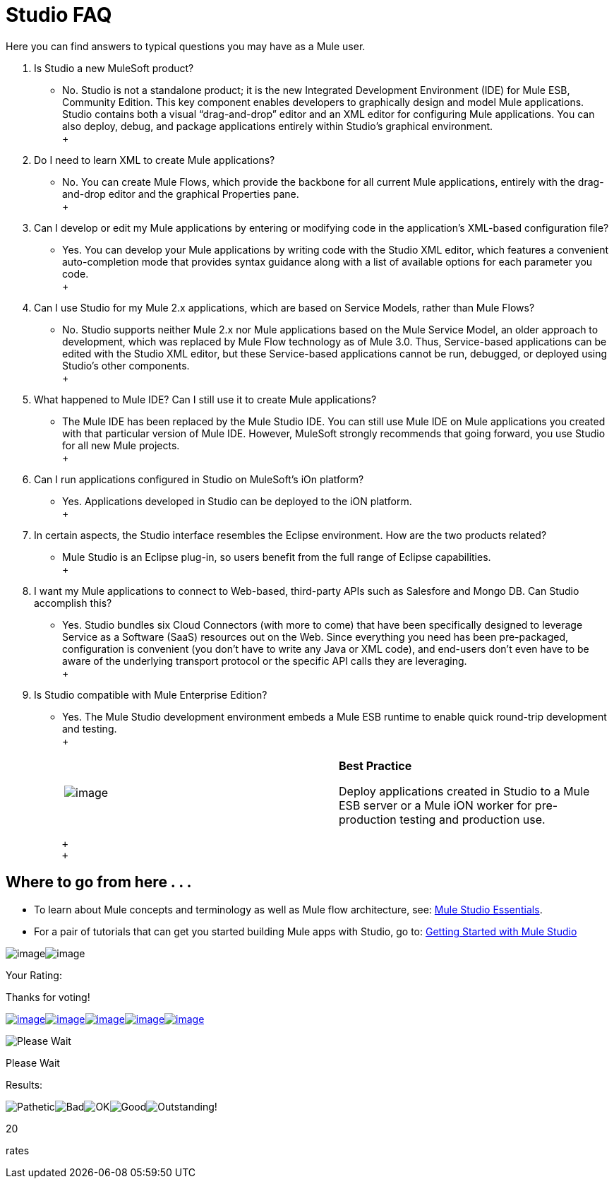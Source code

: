 = Studio FAQ

Here you can find answers to typical questions you may have as a Mule user.

. Is Studio a new MuleSoft product? +
* No. Studio is not a standalone product; it is the new Integrated Development Environment (IDE) for Mule ESB, Community Edition. This key component enables developers to graphically design and model Mule applications. Studio contains both a visual “drag-and-drop” editor and an XML editor for configuring Mule applications. You can also deploy, debug, and package applications entirely within Studio’s graphical environment. +
 +
. Do I need to learn XML to create Mule applications? +
* No. You can create Mule Flows, which provide the backbone for all current Mule applications, entirely with the drag-and-drop editor and the graphical Properties pane. +
 +
. Can I develop or edit my Mule applications by entering or modifying code in the application’s XML-based configuration file? +
* Yes. You can develop your Mule applications by writing code with the Studio XML editor, which features a convenient auto-completion mode that provides syntax guidance along with a list of available options for each parameter you code. +
 +
. Can I use Studio for my Mule 2.x applications, which are based on Service Models, rather than Mule Flows? +
* No. Studio supports neither Mule 2.x nor Mule applications based on the Mule Service Model, an older approach to development, which was replaced by Mule Flow technology as of Mule 3.0. Thus, Service-based applications can be edited with the Studio XML editor, but these Service-based applications cannot be run, debugged, or deployed using Studio's other components. +
 +
. What happened to Mule IDE? Can I still use it to create Mule applications? +
* The Mule IDE has been replaced by the Mule Studio IDE. You can still use Mule IDE on Mule applications you created with that particular version of Mule IDE. However, MuleSoft strongly recommends that going forward, you use Studio for all new Mule projects. +
 +
. Can I run applications configured in Studio on MuleSoft's iOn platform? +
* Yes. Applications developed in Studio can be deployed to the iON platform. +
 +
. In certain aspects, the Studio interface resembles the Eclipse environment. How are the two products related? +
* Mule Studio is an Eclipse plug-in, so users benefit from the full range of Eclipse capabilities. +
 +
. I want my Mule applications to connect to Web-based, third-party APIs such as Salesfore and Mongo DB. Can Studio accomplish this? +
* Yes. Studio bundles six Cloud Connectors (with more to come) that have been specifically designed to leverage Service as a Software (SaaS) resources out on the Web. Since everything you need has been pre-packaged, configuration is convenient (you don’t have to write any Java or XML code), and end-users don’t even have to be aware of the underlying transport protocol or the specific API calls they are leveraging. +
 +
. Is Studio compatible with Mule Enterprise Edition? +
* Yes. The Mule Studio development environment embeds a Mule ESB runtime to enable quick round-trip development and testing. +
 +
+
[cols=",",]
|===
|image:/documentation-3.2/images/icons/emoticons/check.gif[image] |*Best Practice* +

Deploy applications created in Studio to a Mule ESB server or a Mule iON worker for pre-production testing and production use.
|===
+
 +
 +

== Where to go from here . . .

* To learn about Mule concepts and terminology as well as Mule flow architecture, see: link:/documentation-3.2/display/32X/Mule+Studio+Essentials[Mule Studio Essentials].
* For a pair of tutorials that can get you started building Mule apps with Studio, go to: link:/documentation-3.2/display/32X/Mule+Studio+Tutorials[Getting Started with Mule Studio]

image:/documentation-3.2/download/resources/com.adaptavist.confluence.rate:rate/resources/themes/v2/gfx/loading_mini.gif[image]image:/documentation-3.2/download/resources/com.adaptavist.confluence.rate:rate/resources/themes/v2/gfx/rater.gif[image]

Your Rating:

Thanks for voting!

link:/documentation-3.2/plugins/rate/rating.action?decorator=none&displayFilter.includeCookies=true&displayFilter.includeUsers=true&ceoId=53248392&rating=1&redirect=true[image:/documentation-3.2/download/resources/com.adaptavist.confluence.rate:rate/resources/themes/v2/gfx/blank.gif[image]]link:/documentation-3.2/plugins/rate/rating.action?decorator=none&displayFilter.includeCookies=true&displayFilter.includeUsers=true&ceoId=53248392&rating=2&redirect=true[image:/documentation-3.2/download/resources/com.adaptavist.confluence.rate:rate/resources/themes/v2/gfx/blank.gif[image]]link:/documentation-3.2/plugins/rate/rating.action?decorator=none&displayFilter.includeCookies=true&displayFilter.includeUsers=true&ceoId=53248392&rating=3&redirect=true[image:/documentation-3.2/download/resources/com.adaptavist.confluence.rate:rate/resources/themes/v2/gfx/blank.gif[image]]link:/documentation-3.2/plugins/rate/rating.action?decorator=none&displayFilter.includeCookies=true&displayFilter.includeUsers=true&ceoId=53248392&rating=4&redirect=true[image:/documentation-3.2/download/resources/com.adaptavist.confluence.rate:rate/resources/themes/v2/gfx/blank.gif[image]]link:/documentation-3.2/plugins/rate/rating.action?decorator=none&displayFilter.includeCookies=true&displayFilter.includeUsers=true&ceoId=53248392&rating=5&redirect=true[image:/documentation-3.2/download/resources/com.adaptavist.confluence.rate:rate/resources/themes/v2/gfx/blank.gif[image]]

image:/documentation-3.2/download/resources/com.adaptavist.confluence.rate:rate/resources/themes/v2/gfx/blank.gif[Please Wait,title="Please Wait"]

Please Wait

Results:

image:/documentation-3.2/download/resources/com.adaptavist.confluence.rate:rate/resources/themes/v2/gfx/blank.gif[Pathetic,title="Pathetic"]image:/documentation-3.2/download/resources/com.adaptavist.confluence.rate:rate/resources/themes/v2/gfx/blank.gif[Bad,title="Bad"]image:/documentation-3.2/download/resources/com.adaptavist.confluence.rate:rate/resources/themes/v2/gfx/blank.gif[OK,title="OK"]image:/documentation-3.2/download/resources/com.adaptavist.confluence.rate:rate/resources/themes/v2/gfx/blank.gif[Good,title="Good"]image:/documentation-3.2/download/resources/com.adaptavist.confluence.rate:rate/resources/themes/v2/gfx/blank.gif[Outstanding!,title="Outstanding!"]

20

rates
